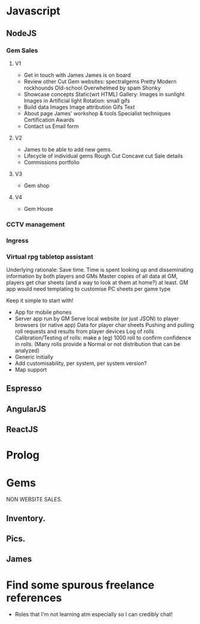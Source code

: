 * Javascript
** NodeJS
*** Gem Sales
**** V1

    + Get in touch with James
      James is on board
    + Review other Cut Gem websites:
      spectralgems
      Pretty
      Modern
      rockhounds
      Old-school
      Overwhelmed by spam
      Shonky
    + Showcase concepts
      Static(wrt HTML) Gallery:
      Images in sunlight
      Images in Artificial light
      Rotation: small gifs     
    + Build data
      Images
      Image attribution
      Gifs
      Text
    + About page
      James' workshop & tools
      Specialist techniques
      Certification
      Awards
    + Contact us
      Email form
**** V2
    + James to be able to add new gems.
    + Lifecycle of individual gems
      Rough
      Cut
      Concave cut
      Sale details
    + Commissions portfolio
       
**** V3
     + Gem shop
**** V4
     + Gem House
*** CCTV management
*** Ingress
*** Virtual rpg tabletop assistant
    Underlying rationale:
    Save time. 
    Time is spent looking up and disseminating information by both players and GMs
    Master copies of all data at GM, players get char sheets (and a way to look at them at home?) at least.
    GM app would need templating to customise PC sheets per game type
    
    Keep it simple to start with!
    + App for mobile phones
    + Server app run by GM
      Serve local website (or just JSON) to player browsers (or native app)
      Data for player char sheets
      Pushing and pulling roll requests and results from player devices
      Log of rolls
      Calibration/Testing of rolls: make a (eg) 1000 roll to confirm confidence in rolls.
      (Many rolls provide a Normal or not distribution that can be analyzed)
    + Generic initially
    + Add customisability, per system, per system version?
    + Map support

** Espresso
** AngularJS
** ReactJS
* Prolog

* Gems
  NON WEBSITE SALES.
** Inventory.
** Pics.
** James
* Find some spurous freelance references
  + Roles that I'm not learning atm especially so I can credibly chat!


